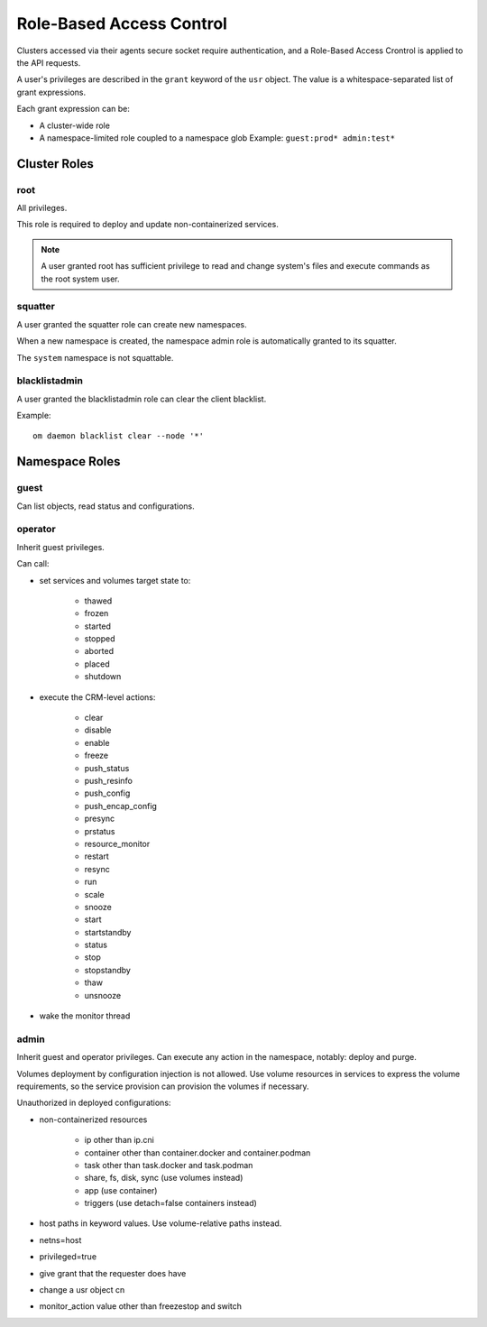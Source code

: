 .. _agent.rbac:

Role-Based Access Control
*************************

Clusters accessed via their agents secure socket require authentication, and a Role-Based Access Crontrol is applied to the API requests.

A user's privileges are described in the ``grant`` keyword of the ``usr`` object. The value is a whitespace-separated list of grant expressions.

Each grant expression can be:

* A cluster-wide role
* A namespace-limited role coupled to a namespace glob
  Example: ``guest:prod* admin:test*``

Cluster Roles
=============

root
----

All privileges.

This role is required to deploy and update non-containerized services.

.. note:: A user granted root has sufficient privilege to read and change system's files and execute commands as the root system user.

squatter
--------

A user granted the squatter role can create new namespaces.

When a new namespace is created, the namespace admin role is automatically granted to its squatter.

The ``system`` namespace is not squattable.

blacklistadmin
--------------

A user granted the blacklistadmin role can clear the client blacklist.

Example:

::

	om daemon blacklist clear --node '*'

Namespace Roles
===============

guest
-----

Can list objects, read status and configurations.

operator
--------

Inherit guest privileges.

Can call:

* set services and volumes target state to:

	* thawed
	* frozen
	* started
	* stopped
	* aborted
	* placed
	* shutdown

* execute the CRM-level actions:

	* clear
	* disable
	* enable
	* freeze
	* push_status
	* push_resinfo
	* push_config
	* push_encap_config
	* presync
	* prstatus
	* resource_monitor
	* restart
	* resync
	* run
	* scale
	* snooze
	* start
	* startstandby
	* status
	* stop
	* stopstandby
	* thaw
	* unsnooze

* wake the monitor thread


admin
-----

Inherit guest and operator privileges.
Can execute any action in the namespace, notably: deploy and purge.

Volumes deployment by configuration injection is not allowed. Use volume resources in services to express the volume requirements, so the service provision can provision the volumes if necessary.

Unauthorized in deployed configurations:

* non-containerized resources

	* ip other than ip.cni
	* container other than container.docker and container.podman
	* task other than task.docker and task.podman
	* share, fs, disk, sync (use volumes instead)
	* app (use container)
	* triggers (use detach=false containers instead)

* host paths in keyword values. Use volume-relative paths instead.
* netns=host
* privileged=true
* give grant that the requester does have
* change a usr object cn
* monitor_action value other than freezestop and switch

